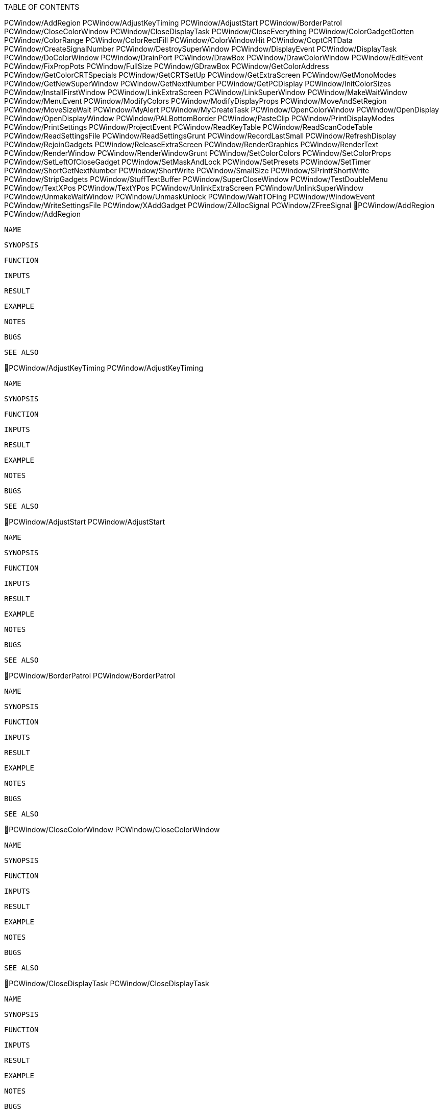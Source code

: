 TABLE OF CONTENTS

PCWindow/AddRegion
PCWindow/AdjustKeyTiming
PCWindow/AdjustStart
PCWindow/BorderPatrol
PCWindow/CloseColorWindow
PCWindow/CloseDisplayTask
PCWindow/CloseEverything
PCWindow/ColorGadgetGotten
PCWindow/ColorRange
PCWindow/ColorRectFill
PCWindow/ColorWindowHit
PCWindow/CoptCRTData
PCWindow/CreateSignalNumber
PCWindow/DestroySuperWindow
PCWindow/DisplayEvent
PCWindow/DisplayTask
PCWindow/DoColorWindow
PCWindow/DrainPort
PCWindow/DrawBox
PCWindow/DrawColorWindow
PCWindow/EditEvent
PCWindow/FixPropPots
PCWindow/FullSize
PCWindow/GDrawBox
PCWindow/GetColorAddress
PCWindow/GetColorCRTSpecials
PCWindow/GetCRTSetUp
PCWindow/GetExtraScreen
PCWindow/GetMonoModes
PCWindow/GetNewSuperWindow
PCWindow/GetNextNumber
PCWindow/GetPCDisplay
PCWindow/InitColorSizes
PCWindow/InstallFirstWindow
PCWindow/LinkExtraScreen
PCWindow/LinkSuperWindow
PCWindow/MakeWaitWindow
PCWindow/MenuEvent
PCWindow/ModifyColors
PCWindow/ModifyDisplayProps
PCWindow/MoveAndSetRegion
PCWindow/MoveSizeWait
PCWindow/MyAlert
PCWindow/MyCreateTask
PCWindow/OpenColorWindow
PCWindow/OpenDisplay
PCWindow/OpenDisplayWindow
PCWindow/PALBottomBorder
PCWindow/PasteClip
PCWindow/PrintDisplayModes
PCWindow/PrintSettings
PCWindow/ProjectEvent
PCWindow/ReadKeyTable
PCWindow/ReadScanCodeTable
PCWindow/ReadSettingsFile
PCWindow/ReadSettingsGrunt
PCWindow/RecordLastSmall
PCWindow/RefreshDisplay
PCWindow/RejoinGadgets
PCWindow/ReleaseExtraScreen
PCWindow/RenderGraphics
PCWindow/RenderText
PCWindow/RenderWindow
PCWindow/RenderWindowGrunt
PCWindow/SetColorColors
PCWindow/SetColorProps
PCWindow/SetLeftOfCloseGadget
PCWindow/SetMaskAndLock
PCWindow/SetPresets
PCWindow/SetTimer
PCWindow/ShortGetNextNumber
PCWindow/ShortWrite
PCWindow/SmallSize
PCWindow/SPrintfShortWrite
PCWindow/StripGadgets
PCWindow/StuffTextBuffer
PCWindow/SuperCloseWindow
PCWindow/TestDoubleMenu
PCWindow/TextXPos
PCWindow/TextYPos
PCWindow/UnlinkExtraScreen
PCWindow/UnlinkSuperWindow
PCWindow/UnmakeWaitWindow
PCWindow/UnmaskUnlock
PCWindow/WaitTOFing
PCWindow/WindowEvent
PCWindow/WriteSettingsFile
PCWindow/XAddGadget
PCWindow/ZAllocSignal
PCWindow/ZFreeSignal
PCWindow/AddRegion                                         PCWindow/AddRegion

   NAME   

   SYNOPSIS

   FUNCTION

   INPUTS

   RESULT

   EXAMPLE

   NOTES

   BUGS

   SEE ALSO

PCWindow/AdjustKeyTiming                             PCWindow/AdjustKeyTiming

   NAME   

   SYNOPSIS

   FUNCTION

   INPUTS

   RESULT

   EXAMPLE

   NOTES

   BUGS

   SEE ALSO

PCWindow/AdjustStart                                     PCWindow/AdjustStart

   NAME   

   SYNOPSIS

   FUNCTION

   INPUTS

   RESULT

   EXAMPLE

   NOTES

   BUGS

   SEE ALSO

PCWindow/BorderPatrol                                   PCWindow/BorderPatrol

   NAME   

   SYNOPSIS

   FUNCTION

   INPUTS

   RESULT

   EXAMPLE

   NOTES

   BUGS

   SEE ALSO

PCWindow/CloseColorWindow                           PCWindow/CloseColorWindow

   NAME   

   SYNOPSIS

   FUNCTION

   INPUTS

   RESULT

   EXAMPLE

   NOTES

   BUGS

   SEE ALSO

PCWindow/CloseDisplayTask                           PCWindow/CloseDisplayTask

   NAME   

   SYNOPSIS

   FUNCTION

   INPUTS

   RESULT

   EXAMPLE

   NOTES

   BUGS

   SEE ALSO

PCWindow/CloseEverything                             PCWindow/CloseEverything

   NAME   

   SYNOPSIS

   FUNCTION

   INPUTS

   RESULT

   EXAMPLE

   NOTES

   BUGS

   SEE ALSO

PCWindow/ColorGadgetGotten                         PCWindow/ColorGadgetGotten

   NAME   

   SYNOPSIS

   FUNCTION

   INPUTS

   RESULT

   EXAMPLE

   NOTES

   BUGS

   SEE ALSO

PCWindow/ColorRange                                       PCWindow/ColorRange

   NAME   

   SYNOPSIS

   FUNCTION

   INPUTS

   RESULT

   EXAMPLE

   NOTES

   BUGS

   SEE ALSO

PCWindow/ColorRectFill                                 PCWindow/ColorRectFill

   NAME   

   SYNOPSIS

   FUNCTION

   INPUTS

   RESULT

   EXAMPLE

   NOTES

   BUGS

   SEE ALSO

PCWindow/ColorWindowHit                               PCWindow/ColorWindowHit

   NAME   

   SYNOPSIS

   FUNCTION

   INPUTS

   RESULT

   EXAMPLE

   NOTES

   BUGS

   SEE ALSO

PCWindow/CoptCRTData                                     PCWindow/CoptCRTData

   NAME   

   SYNOPSIS

   FUNCTION

   INPUTS

   RESULT

   EXAMPLE

   NOTES

   BUGS

   SEE ALSO

PCWindow/CreateSignalNumber                       PCWindow/CreateSignalNumber

   NAME   

   SYNOPSIS

   FUNCTION

   INPUTS

   RESULT

   EXAMPLE

   NOTES

   BUGS

   SEE ALSO

PCWindow/DestroySuperWindow                       PCWindow/DestroySuperWindow

   NAME   

   SYNOPSIS

   FUNCTION

   INPUTS

   RESULT

   EXAMPLE

   NOTES

   BUGS

   SEE ALSO

PCWindow/DisplayEvent                                   PCWindow/DisplayEvent

   NAME   

   SYNOPSIS

   FUNCTION

   INPUTS

   RESULT

   EXAMPLE

   NOTES

   BUGS

   SEE ALSO

PCWindow/DisplayTask                                     PCWindow/DisplayTask

   NAME   

   SYNOPSIS

   FUNCTION

   INPUTS

   RESULT

   EXAMPLE

   NOTES

   BUGS

   SEE ALSO

PCWindow/DoColorWindow                                 PCWindow/DoColorWindow

   NAME   

   SYNOPSIS

   FUNCTION

   INPUTS

   RESULT

   EXAMPLE

   NOTES

   BUGS

   SEE ALSO

PCWindow/DrainPort                                         PCWindow/DrainPort

   NAME   

   SYNOPSIS

   FUNCTION

   INPUTS

   RESULT

   EXAMPLE

   NOTES

   BUGS

   SEE ALSO

PCWindow/DrawBox                                             PCWindow/DrawBox

   NAME   

   SYNOPSIS

   FUNCTION

   INPUTS

   RESULT

   EXAMPLE

   NOTES

   BUGS

   SEE ALSO

PCWindow/DrawColorWindow                             PCWindow/DrawColorWindow

   NAME   

   SYNOPSIS

   FUNCTION

   INPUTS

   RESULT

   EXAMPLE

   NOTES

   BUGS

   SEE ALSO

PCWindow/EditEvent                                         PCWindow/EditEvent

   NAME   

   SYNOPSIS

   FUNCTION

   INPUTS

   RESULT

   EXAMPLE

   NOTES

   BUGS

   SEE ALSO

PCWindow/FixPropPots                                     PCWindow/FixPropPots

   NAME   

   SYNOPSIS

   FUNCTION

   INPUTS

   RESULT

   EXAMPLE

   NOTES

   BUGS

   SEE ALSO

PCWindow/FullSize                                           PCWindow/FullSize

   NAME   

   SYNOPSIS

   FUNCTION

   INPUTS

   RESULT

   EXAMPLE

   NOTES

   BUGS

   SEE ALSO

PCWindow/GDrawBox                                           PCWindow/GDrawBox

   NAME   

   SYNOPSIS

   FUNCTION

   INPUTS

   RESULT

   EXAMPLE

   NOTES

   BUGS

   SEE ALSO

PCWindow/GetColorAddress                             PCWindow/GetColorAddress

   NAME   

   SYNOPSIS

   FUNCTION

   INPUTS

   RESULT

   EXAMPLE

   NOTES

   BUGS

   SEE ALSO

PCWindow/GetColorCRTSpecials                     PCWindow/GetColorCRTSpecials

   NAME   

   SYNOPSIS

   FUNCTION

   INPUTS

   RESULT

   EXAMPLE

   NOTES

   BUGS

   SEE ALSO

PCWindow/GetCRTSetUp                                     PCWindow/GetCRTSetUp

   NAME   

   SYNOPSIS

   FUNCTION

   INPUTS

   RESULT

   EXAMPLE

   NOTES

   BUGS

   SEE ALSO

PCWindow/GetExtraScreen                               PCWindow/GetExtraScreen

   NAME   

   SYNOPSIS

   FUNCTION

   INPUTS

   RESULT

   EXAMPLE

   NOTES

   BUGS

   SEE ALSO

PCWindow/GetMonoModes                                   PCWindow/GetMonoModes

   NAME   

   SYNOPSIS

   FUNCTION

   INPUTS

   RESULT

   EXAMPLE

   NOTES

   BUGS

   SEE ALSO

PCWindow/GetNewSuperWindow                         PCWindow/GetNewSuperWindow

   NAME   

   SYNOPSIS

   FUNCTION

   INPUTS

   RESULT

   EXAMPLE

   NOTES

   BUGS

   SEE ALSO

PCWindow/GetNextNumber                                 PCWindow/GetNextNumber

   NAME   

   SYNOPSIS

   FUNCTION

   INPUTS

   RESULT

   EXAMPLE

   NOTES

   BUGS

   SEE ALSO

PCWindow/GetPCDisplay                                   PCWindow/GetPCDisplay

   NAME   

   SYNOPSIS

   FUNCTION

   INPUTS

   RESULT

   EXAMPLE

   NOTES

   BUGS

   SEE ALSO

PCWindow/InitColorSizes                               PCWindow/InitColorSizes

   NAME   

   SYNOPSIS

   FUNCTION

   INPUTS

   RESULT

   EXAMPLE

   NOTES

   BUGS

   SEE ALSO

PCWindow/InstallFirstWindow                       PCWindow/InstallFirstWindow

   NAME   

   SYNOPSIS

   FUNCTION

   INPUTS

   RESULT

   EXAMPLE

   NOTES

   BUGS

   SEE ALSO

PCWindow/LinkExtraScreen                             PCWindow/LinkExtraScreen

   NAME   

   SYNOPSIS

   FUNCTION

   INPUTS

   RESULT

   EXAMPLE

   NOTES

   BUGS

   SEE ALSO

PCWindow/LinkSuperWindow                             PCWindow/LinkSuperWindow

   NAME   

   SYNOPSIS

   FUNCTION

   INPUTS

   RESULT

   EXAMPLE

   NOTES

   BUGS

   SEE ALSO

PCWindow/MakeWaitWindow                               PCWindow/MakeWaitWindow

   NAME   

   SYNOPSIS

   FUNCTION

   INPUTS

   RESULT

   EXAMPLE

   NOTES

   BUGS

   SEE ALSO

PCWindow/MenuEvent                                         PCWindow/MenuEvent

   NAME   

   SYNOPSIS

   FUNCTION

   INPUTS

   RESULT

   EXAMPLE

   NOTES

   BUGS

   SEE ALSO

PCWindow/ModifyColors                                   PCWindow/ModifyColors

   NAME   

   SYNOPSIS

   FUNCTION

   INPUTS

   RESULT

   EXAMPLE

   NOTES

   BUGS

   SEE ALSO

PCWindow/ModifyDisplayProps                       PCWindow/ModifyDisplayProps

   NAME   

   SYNOPSIS

   FUNCTION

   INPUTS

   RESULT

   EXAMPLE

   NOTES

   BUGS

   SEE ALSO

PCWindow/MoveAndSetRegion                           PCWindow/MoveAndSetRegion

   NAME   

   SYNOPSIS

   FUNCTION

   INPUTS

   RESULT

   EXAMPLE

   NOTES

   BUGS

   SEE ALSO

PCWindow/MoveSizeWait                                   PCWindow/MoveSizeWait

   NAME   

   SYNOPSIS

   FUNCTION

   INPUTS

   RESULT

   EXAMPLE

   NOTES

   BUGS

   SEE ALSO

PCWindow/MyAlert                                             PCWindow/MyAlert

   NAME   

   SYNOPSIS

   FUNCTION

   INPUTS

   RESULT

   EXAMPLE

   NOTES

   BUGS

   SEE ALSO

PCWindow/MyCreateTask                                   PCWindow/MyCreateTask

   NAME   

   SYNOPSIS

   FUNCTION

   INPUTS

   RESULT

   EXAMPLE

   NOTES

   BUGS

   SEE ALSO

PCWindow/OpenColorWindow                             PCWindow/OpenColorWindow

   NAME   

   SYNOPSIS

   FUNCTION

   INPUTS

   RESULT

   EXAMPLE

   NOTES

   BUGS

   SEE ALSO

PCWindow/OpenDisplay                                     PCWindow/OpenDisplay

   NAME   

   SYNOPSIS

   FUNCTION

   INPUTS

   RESULT

   EXAMPLE

   NOTES

   BUGS

   SEE ALSO

PCWindow/OpenDisplayWindow                         PCWindow/OpenDisplayWindow

   NAME   

   SYNOPSIS

   FUNCTION

   INPUTS

   RESULT

   EXAMPLE

   NOTES

   BUGS

   SEE ALSO

PCWindow/PALBottomBorder                             PCWindow/PALBottomBorder

   NAME   

   SYNOPSIS

   FUNCTION

   INPUTS

   RESULT

   EXAMPLE

   NOTES

   BUGS

   SEE ALSO

PCWindow/PasteClip                                         PCWindow/PasteClip

   NAME   

   SYNOPSIS

   FUNCTION

   INPUTS

   RESULT

   EXAMPLE

   NOTES

   BUGS

   SEE ALSO

PCWindow/PrintDisplayModes                         PCWindow/PrintDisplayModes

   NAME   

   SYNOPSIS

   FUNCTION

   INPUTS

   RESULT

   EXAMPLE

   NOTES

   BUGS

   SEE ALSO

PCWindow/PrintSettings                                 PCWindow/PrintSettings

   NAME   

   SYNOPSIS

   FUNCTION

   INPUTS

   RESULT

   EXAMPLE

   NOTES

   BUGS

   SEE ALSO

PCWindow/ProjectEvent                                   PCWindow/ProjectEvent

   NAME   

   SYNOPSIS

   FUNCTION

   INPUTS

   RESULT

   EXAMPLE

   NOTES

   BUGS

   SEE ALSO

PCWindow/ReadKeyTable                                   PCWindow/ReadKeyTable

   NAME   

   SYNOPSIS

   FUNCTION

   INPUTS

   RESULT

   EXAMPLE

   NOTES

   BUGS

   SEE ALSO

PCWindow/ReadScanCodeTable                         PCWindow/ReadScanCodeTable

   NAME   

   SYNOPSIS

   FUNCTION

   INPUTS

   RESULT

   EXAMPLE

   NOTES

   BUGS

   SEE ALSO

PCWindow/ReadSettingsFile                           PCWindow/ReadSettingsFile

   NAME   

   SYNOPSIS

   FUNCTION

   INPUTS

   RESULT

   EXAMPLE

   NOTES

   BUGS

   SEE ALSO

PCWindow/ReadSettingsGrunt                         PCWindow/ReadSettingsGrunt

   NAME   

   SYNOPSIS

   FUNCTION

   INPUTS

   RESULT

   EXAMPLE

   NOTES

   BUGS

   SEE ALSO

PCWindow/RecordLastSmall                             PCWindow/RecordLastSmall

   NAME   

   SYNOPSIS

   FUNCTION

   INPUTS

   RESULT

   EXAMPLE

   NOTES

   BUGS

   SEE ALSO

PCWindow/RefreshDisplay                               PCWindow/RefreshDisplay

   NAME   

   SYNOPSIS

   FUNCTION

   INPUTS

   RESULT

   EXAMPLE

   NOTES

   BUGS

   SEE ALSO

PCWindow/RejoinGadgets                                 PCWindow/RejoinGadgets

   NAME   

   SYNOPSIS

   FUNCTION

   INPUTS

   RESULT

   EXAMPLE

   NOTES

   BUGS

   SEE ALSO

PCWindow/ReleaseExtraScreen                       PCWindow/ReleaseExtraScreen

   NAME   

   SYNOPSIS

   FUNCTION

   INPUTS

   RESULT

   EXAMPLE

   NOTES

   BUGS

   SEE ALSO

PCWindow/RenderGraphics                               PCWindow/RenderGraphics

   NAME   

   SYNOPSIS

   FUNCTION

   INPUTS

   RESULT

   EXAMPLE

   NOTES

   BUGS

   SEE ALSO

PCWindow/RenderText                                       PCWindow/RenderText

   NAME   

   SYNOPSIS

   FUNCTION

   INPUTS

   RESULT

   EXAMPLE

   NOTES

   BUGS

   SEE ALSO

PCWindow/RenderWindow                                   PCWindow/RenderWindow

   NAME   

   SYNOPSIS

   FUNCTION

   INPUTS

   RESULT

   EXAMPLE

   NOTES

   BUGS

   SEE ALSO

PCWindow/RenderWindowGrunt                         PCWindow/RenderWindowGrunt

   NAME   

   SYNOPSIS

   FUNCTION

   INPUTS

   RESULT

   EXAMPLE

   NOTES

   BUGS

   SEE ALSO

PCWindow/SetColorColors                               PCWindow/SetColorColors

   NAME   

   SYNOPSIS

   FUNCTION

   INPUTS

   RESULT

   EXAMPLE

   NOTES

   BUGS

   SEE ALSO

PCWindow/SetColorProps                                 PCWindow/SetColorProps

   NAME   

   SYNOPSIS

   FUNCTION

   INPUTS

   RESULT

   EXAMPLE

   NOTES

   BUGS

   SEE ALSO

PCWindow/SetLeftOfCloseGadget                   PCWindow/SetLeftOfCloseGadget

   NAME   

   SYNOPSIS

   FUNCTION

   INPUTS

   RESULT

   EXAMPLE

   NOTES

   BUGS

   SEE ALSO

PCWindow/SetMaskAndLock                               PCWindow/SetMaskAndLock

   NAME   

   SYNOPSIS

   FUNCTION

   INPUTS

   RESULT

   EXAMPLE

   NOTES

   BUGS

   SEE ALSO

PCWindow/SetPresets                                       PCWindow/SetPresets

   NAME   

   SYNOPSIS

   FUNCTION

   INPUTS

   RESULT

   EXAMPLE

   NOTES

   BUGS

   SEE ALSO

PCWindow/SetTimer                                           PCWindow/SetTimer

   NAME   

   SYNOPSIS

   FUNCTION

   INPUTS

   RESULT

   EXAMPLE

   NOTES

   BUGS

   SEE ALSO

PCWindow/ShortGetNextNumber                       PCWindow/ShortGetNextNumber

   NAME   

   SYNOPSIS

   FUNCTION

   INPUTS

   RESULT

   EXAMPLE

   NOTES

   BUGS

   SEE ALSO

PCWindow/ShortWrite                                       PCWindow/ShortWrite

   NAME   

   SYNOPSIS

   FUNCTION

   INPUTS

   RESULT

   EXAMPLE

   NOTES

   BUGS

   SEE ALSO

PCWindow/SmallSize                                         PCWindow/SmallSize

   NAME   

   SYNOPSIS

   FUNCTION

   INPUTS

   RESULT

   EXAMPLE

   NOTES

   BUGS

   SEE ALSO

PCWindow/SPrintfShortWrite                         PCWindow/SPrintfShortWrite

   NAME   

   SYNOPSIS

   FUNCTION

   INPUTS

   RESULT

   EXAMPLE

   NOTES

   BUGS

   SEE ALSO

PCWindow/StripGadgets                                   PCWindow/StripGadgets

   NAME   

   SYNOPSIS

   FUNCTION

   INPUTS

   RESULT

   EXAMPLE

   NOTES

   BUGS

   SEE ALSO

PCWindow/StuffTextBuffer                             PCWindow/StuffTextBuffer

   NAME   

   SYNOPSIS

   FUNCTION

   INPUTS

   RESULT

   EXAMPLE

   NOTES

   BUGS

   SEE ALSO

PCWindow/SuperCloseWindow                           PCWindow/SuperCloseWindow

   NAME   

   SYNOPSIS

   FUNCTION

   INPUTS

   RESULT

   EXAMPLE

   NOTES

   BUGS

   SEE ALSO

PCWindow/TestDoubleMenu                               PCWindow/TestDoubleMenu

   NAME   

   SYNOPSIS

   FUNCTION

   INPUTS

   RESULT

   EXAMPLE

   NOTES

   BUGS

   SEE ALSO

PCWindow/TextXPos                                           PCWindow/TextXPos

   NAME   

   SYNOPSIS

   FUNCTION

   INPUTS

   RESULT

   EXAMPLE

   NOTES

   BUGS

   SEE ALSO

PCWindow/TextYPos                                           PCWindow/TextYPos

   NAME   

   SYNOPSIS

   FUNCTION

   INPUTS

   RESULT

   EXAMPLE

   NOTES

   BUGS

   SEE ALSO

PCWindow/UnlinkExtraScreen                         PCWindow/UnlinkExtraScreen

   NAME   

   SYNOPSIS

   FUNCTION

   INPUTS

   RESULT

   EXAMPLE

   NOTES

   BUGS

   SEE ALSO

PCWindow/UnlinkSuperWindow                         PCWindow/UnlinkSuperWindow

   NAME   

   SYNOPSIS

   FUNCTION

   INPUTS

   RESULT

   EXAMPLE

   NOTES

   BUGS

   SEE ALSO

PCWindow/UnmakeWaitWindow                           PCWindow/UnmakeWaitWindow

   NAME   

   SYNOPSIS

   FUNCTION

   INPUTS

   RESULT

   EXAMPLE

   NOTES

   BUGS

   SEE ALSO

PCWindow/UnmaskUnlock                                   PCWindow/UnmaskUnlock

   NAME   

   SYNOPSIS

   FUNCTION

   INPUTS

   RESULT

   EXAMPLE

   NOTES

   BUGS

   SEE ALSO

PCWindow/WaitTOFing                                       PCWindow/WaitTOFing

   NAME   

   SYNOPSIS

   FUNCTION

   INPUTS

   RESULT

   EXAMPLE

   NOTES

   BUGS

   SEE ALSO

PCWindow/WindowEvent                                     PCWindow/WindowEvent

   NAME   

   SYNOPSIS

   FUNCTION

   INPUTS

   RESULT

   EXAMPLE

   NOTES

   BUGS

   SEE ALSO

PCWindow/WriteSettingsFile                         PCWindow/WriteSettingsFile

   NAME   

   SYNOPSIS

   FUNCTION

   INPUTS

   RESULT

   EXAMPLE

   NOTES

   BUGS

   SEE ALSO

PCWindow/XAddGadget                                       PCWindow/XAddGadget

   NAME   

   SYNOPSIS

   FUNCTION

   INPUTS

   RESULT

   EXAMPLE

   NOTES

   BUGS

   SEE ALSO

PCWindow/ZAllocSignal                                   PCWindow/ZAllocSignal

   NAME   

   SYNOPSIS

   FUNCTION

   INPUTS

   RESULT

   EXAMPLE

   NOTES

   BUGS

   SEE ALSO

PCWindow/ZFreeSignal                                     PCWindow/ZFreeSignal

   NAME   

   SYNOPSIS

   FUNCTION

   INPUTS

   RESULT

   EXAMPLE

   NOTES

   BUGS

   SEE ALSO

